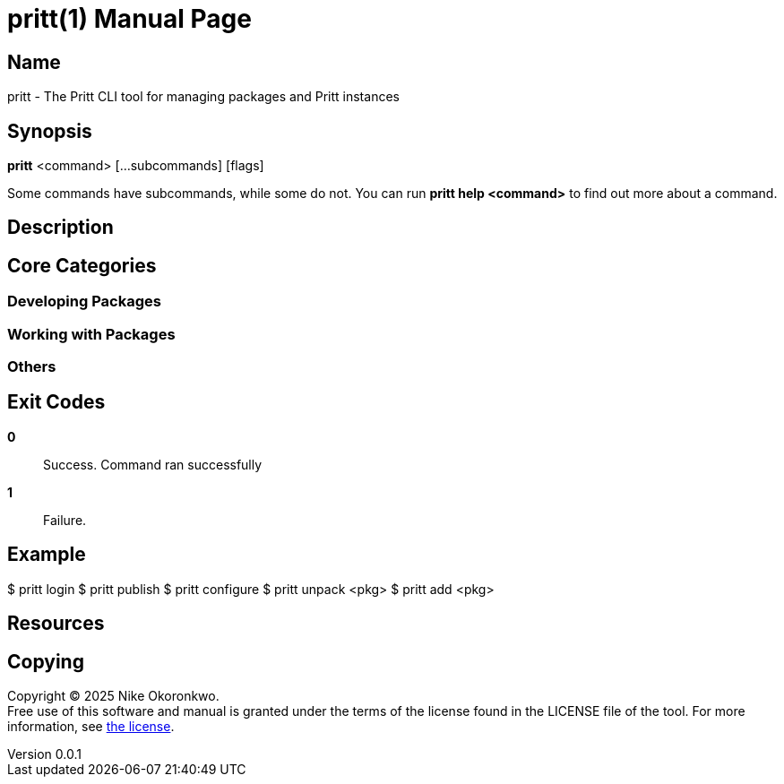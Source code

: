 = pritt(1)
Nike Okoronkwo <nikechukwu@gmail.com>
v0.0.1
:doctype: manpage
:manmanual: Pritt
:mansource: Pritt
:man-linkstyle: pass:[blue R < >]

== Name

pritt - The Pritt CLI tool for managing packages and Pritt instances

== Synopsis

*pritt* <command> [...subcommands] [flags]

Some commands have subcommands, while some do not. You can run *pritt help <command>* to find out more about a command.

== Description

== Core Categories

=== Developing Packages

=== Working with Packages

=== Others

== Exit Codes

*0*::
  Success.
  Command ran successfully

*1*::
  Failure.

== Example

$ pritt login
$ pritt publish
$ pritt configure
$ pritt unpack <pkg>
$ pritt add <pkg>


== Resources


== Copying
Copyright (C) 2025 {author}. +
Free use of this software and manual is granted under the terms of the license found in the LICENSE file of the tool.
For more information, see https://github.com/nikeokoronkwo/pritt-dart/tree/main/LICENSE[the license].